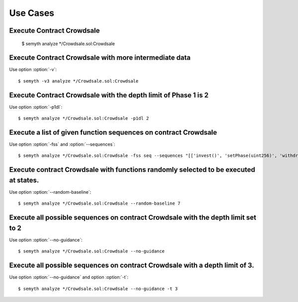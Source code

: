 =========
Use Cases
=========


Execute Contract Crowdsale
****************************************************************************

    $ semyth analyze */Crowdsale.sol:Crowdsale



Execute Contract Crowdsale with more intermediate data
****************************************************************************

Use option :option:`-v`::

    $ semyth -v3 analyze */Crowdsale.sol:Crowdsale


Execute Contract Crowdsale with the depth limit of Phase 1 is 2
****************************************************************************

Use option :option:`-p1dl`::

    $ semyth analyze */Crowdsale.sol:Crowdsale -p1dl 2





Execute a list of given function sequences on contract Crowdsale
****************************************************************************

Use option :option:`-fss` and :option:`--sequences`::

    $ semyth analyze */Crowdsale.sol:Crowdsale -fss seq --sequences "[['invest()', 'setPhase(uint256)', 'withdraw()'],['setPhase(uint256)', 'refund()']]"


Execute contract Crowdsale with functions randomly selected to be executed at states.
*************************************************************************************

Use option :option:`--random-baseline`::

    $ semyth analyze */Crowdsale.sol:Crowdsale --random-baseline 7




Execute all possible sequences on contract Crowdsale with the depth limit set to 2
****************************************************************************

Use option :option:`--no-guidance`::

    $ semyth analyze */Crowdsale.sol:Crowdsale --no-guidance


Execute all possible sequences on contract Crowdsale with a depth limit of 3.
****************************************************************************

Use option :option:`--no-guidance` and option :option:`-t`::

    $ semyth analyze */Crowdsale.sol:Crowdsale --no-guidance -t 3
